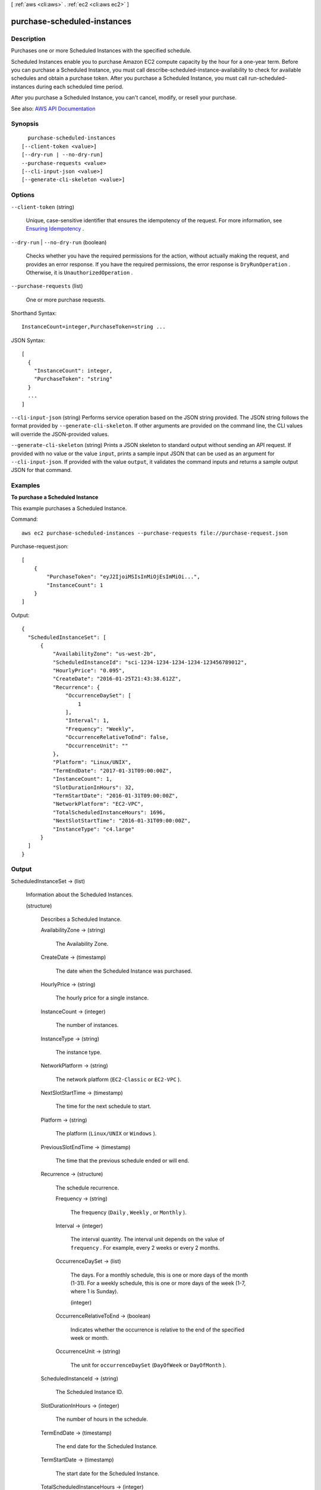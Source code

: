 [ :ref:`aws <cli:aws>` . :ref:`ec2 <cli:aws ec2>` ]

.. _cli:aws ec2 purchase-scheduled-instances:


****************************
purchase-scheduled-instances
****************************



===========
Description
===========



Purchases one or more Scheduled Instances with the specified schedule.

 

Scheduled Instances enable you to purchase Amazon EC2 compute capacity by the hour for a one-year term. Before you can purchase a Scheduled Instance, you must call  describe-scheduled-instance-availability to check for available schedules and obtain a purchase token. After you purchase a Scheduled Instance, you must call  run-scheduled-instances during each scheduled time period.

 

After you purchase a Scheduled Instance, you can't cancel, modify, or resell your purchase.



See also: `AWS API Documentation <https://docs.aws.amazon.com/goto/WebAPI/ec2-2016-11-15/PurchaseScheduledInstances>`_


========
Synopsis
========

::

    purchase-scheduled-instances
  [--client-token <value>]
  [--dry-run | --no-dry-run]
  --purchase-requests <value>
  [--cli-input-json <value>]
  [--generate-cli-skeleton <value>]




=======
Options
=======

``--client-token`` (string)


  Unique, case-sensitive identifier that ensures the idempotency of the request. For more information, see `Ensuring Idempotency <http://docs.aws.amazon.com/AWSEC2/latest/APIReference/Run_Instance_Idempotency.html>`_ .

  

``--dry-run`` | ``--no-dry-run`` (boolean)


  Checks whether you have the required permissions for the action, without actually making the request, and provides an error response. If you have the required permissions, the error response is ``DryRunOperation`` . Otherwise, it is ``UnauthorizedOperation`` .

  

``--purchase-requests`` (list)


  One or more purchase requests.

  



Shorthand Syntax::

    InstanceCount=integer,PurchaseToken=string ...




JSON Syntax::

  [
    {
      "InstanceCount": integer,
      "PurchaseToken": "string"
    }
    ...
  ]



``--cli-input-json`` (string)
Performs service operation based on the JSON string provided. The JSON string follows the format provided by ``--generate-cli-skeleton``. If other arguments are provided on the command line, the CLI values will override the JSON-provided values.

``--generate-cli-skeleton`` (string)
Prints a JSON skeleton to standard output without sending an API request. If provided with no value or the value ``input``, prints a sample input JSON that can be used as an argument for ``--cli-input-json``. If provided with the value ``output``, it validates the command inputs and returns a sample output JSON for that command.



========
Examples
========

**To purchase a Scheduled Instance**

This example purchases a Scheduled Instance.

Command::

  aws ec2 purchase-scheduled-instances --purchase-requests file://purchase-request.json

Purchase-request.json::

  [
      {
          "PurchaseToken": "eyJ2IjoiMSIsInMiOjEsImMiOi...",
          "InstanceCount": 1
      }
  ]

Output::

  {
    "ScheduledInstanceSet": [
        {
            "AvailabilityZone": "us-west-2b",
            "ScheduledInstanceId": "sci-1234-1234-1234-1234-123456789012",
            "HourlyPrice": "0.095",
            "CreateDate": "2016-01-25T21:43:38.612Z",
            "Recurrence": {
                "OccurrenceDaySet": [
                    1
                ],
                "Interval": 1,
                "Frequency": "Weekly",
                "OccurrenceRelativeToEnd": false,
                "OccurrenceUnit": ""
            },
            "Platform": "Linux/UNIX",
            "TermEndDate": "2017-01-31T09:00:00Z",
            "InstanceCount": 1,
            "SlotDurationInHours": 32,
            "TermStartDate": "2016-01-31T09:00:00Z",
            "NetworkPlatform": "EC2-VPC",
            "TotalScheduledInstanceHours": 1696,
            "NextSlotStartTime": "2016-01-31T09:00:00Z",
            "InstanceType": "c4.large"
        }
    ]  
  }


======
Output
======

ScheduledInstanceSet -> (list)

  

  Information about the Scheduled Instances.

  

  (structure)

    

    Describes a Scheduled Instance.

    

    AvailabilityZone -> (string)

      

      The Availability Zone.

      

      

    CreateDate -> (timestamp)

      

      The date when the Scheduled Instance was purchased.

      

      

    HourlyPrice -> (string)

      

      The hourly price for a single instance.

      

      

    InstanceCount -> (integer)

      

      The number of instances.

      

      

    InstanceType -> (string)

      

      The instance type.

      

      

    NetworkPlatform -> (string)

      

      The network platform (``EC2-Classic`` or ``EC2-VPC`` ).

      

      

    NextSlotStartTime -> (timestamp)

      

      The time for the next schedule to start.

      

      

    Platform -> (string)

      

      The platform (``Linux/UNIX`` or ``Windows`` ).

      

      

    PreviousSlotEndTime -> (timestamp)

      

      The time that the previous schedule ended or will end.

      

      

    Recurrence -> (structure)

      

      The schedule recurrence.

      

      Frequency -> (string)

        

        The frequency (``Daily`` , ``Weekly`` , or ``Monthly`` ).

        

        

      Interval -> (integer)

        

        The interval quantity. The interval unit depends on the value of ``frequency`` . For example, every 2 weeks or every 2 months.

        

        

      OccurrenceDaySet -> (list)

        

        The days. For a monthly schedule, this is one or more days of the month (1-31). For a weekly schedule, this is one or more days of the week (1-7, where 1 is Sunday).

        

        (integer)

          

          

        

      OccurrenceRelativeToEnd -> (boolean)

        

        Indicates whether the occurrence is relative to the end of the specified week or month.

        

        

      OccurrenceUnit -> (string)

        

        The unit for ``occurrenceDaySet`` (``DayOfWeek`` or ``DayOfMonth`` ).

        

        

      

    ScheduledInstanceId -> (string)

      

      The Scheduled Instance ID.

      

      

    SlotDurationInHours -> (integer)

      

      The number of hours in the schedule.

      

      

    TermEndDate -> (timestamp)

      

      The end date for the Scheduled Instance.

      

      

    TermStartDate -> (timestamp)

      

      The start date for the Scheduled Instance.

      

      

    TotalScheduledInstanceHours -> (integer)

      

      The total number of hours for a single instance for the entire term.

      

      

    

  

